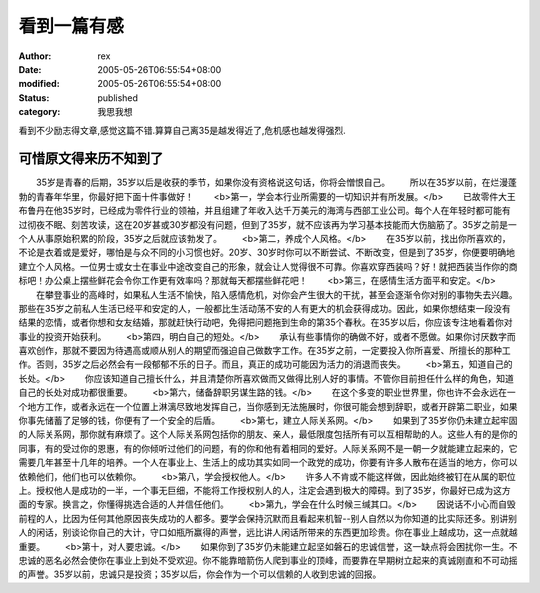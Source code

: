 
看到一篇有感
############


:author: rex
:date: 2005-05-26T06:55:54+08:00
:modified: 2005-05-26T06:55:54+08:00
:status: published
:category: 我思我想


看到不少励志得文章,感觉这篇不错.算算自己离35是越发得近了,危机感也越发得强烈.

可惜原文得来历不知到了
-----------------------------
　　35岁是青春的后期，35岁以后是收获的季节，如果你没有资格说这句话，你将会憎恨自己。
　　所以在35岁以前，在烂漫蓬勃的青春年华里，你最好把下面十件事做好！
　　<b>第一，学会本行业所需要的一切知识并有所发展。</b>
　　已故零件大王布鲁丹在他35岁时，已经成为零件行业的领袖，并且组建了年收入达千万美元的海湾与西部工业公司。每个人在年轻时都可能有过彻夜不眠、刻苦攻读，这在20岁甚或30岁都没有问题，但到了35岁，就不应该再为学习基本技能而大伤脑筋了。35岁之前是一个人从事原始积累的阶段，35岁之后就应该勃发了。 
　　<b>第二，养成个人风格。</b>
　　在35岁以前，找出你所喜欢的，不论是衣着或是爱好，哪怕是与众不同的小习惯也好。20岁、30岁时你可以不断尝试、不断改变，但是到了35岁，你便要明确地建立个人风格。一位男士或女士在事业中途改变自己的形象，就会让人觉得很不可靠。你喜欢穿西装吗？好！就把西装当作你的商标吧！办公桌上摆些鲜花会令你工作更有效率吗？那就每天都摆些鲜花吧！ 
　　<b>第三，在感情生活方面平和安定。</b>
　　在攀登事业的高峰时，如果私人生活不愉快，陷入感情危机，对你会产生很大的干扰，甚至会逐渐令你对别的事物失去兴趣。那些在35岁之前私人生活已经平和安定的人，一般都比生活动荡不安的人有更大的机会获得成功。因此，如果你想结束一段没有结果的恋情，或者你想和女友结婚，那就赶快行动吧，免得把问题拖到生命的第35个春秋。在35岁以后，你应该专注地看着你对事业的投资开始获利。 
　　<b>第四，明白自己的短处。</b>
　　承认有些事情你的确做不好，或者不愿做。如果你讨厌数字而喜欢创作，那就不要因为待遇高或顺从别人的期望而强迫自己做数字工作。在35岁之前，一定要投入你所喜爱、所擅长的那种工作。否则，35岁之后必然会有一段郁郁不乐的日子。而且，真正的成功可能因为活力的消退而丧失。 
　　<b>第五，知道自己的长处。</b>
　　你应该知道自己擅长什么，并且清楚你所喜欢做而又做得比别人好的事情。不管你目前担任什么样的角色，知道自己的长处对成功都很重要。 
　　<b>第六，储备辞职另谋生路的钱。</b>
　　在这个多变的职业世界里，你也许不会永远在一个地方工作，或者永远在一个位置上淋漓尽致地发挥自己，当你感到无法施展时，你很可能会想到辞职，或者开辟第二职业，如果你事先储蓄了足够的钱，你便有了一个安全的后盾。 
　　<b>第七，建立人际关系网。</b>
　　如果到了35岁你仍未建立起牢固的人际关系网，那你就有麻烦了。这个人际关系网包括你的朋友、亲人，最低限度包括所有可以互相帮助的人。这些人有的是你的同事，有的受过你的恩惠，有的你倾听过他们的问题，有的你和他有着相同的爱好。人际关系网不是一朝一夕就能建立起来的，它需要几年甚至十几年的培养。一个人在事业上、生活上的成功其实如同一个政党的成功，你要有许多人散布在适当的地方，你可以依赖他们，他们也可以依赖你。 
　　<b>第八，学会授权他人。</b>
　　许多人不肯或不能这样做，因此始终被钉在从属的职位上。授权他人是成功的一半，一个事无巨细，不能将工作授权别人的人，注定会遇到极大的障碍。到了35岁，你最好已成为这方面的专家。换言之，你懂得挑选合适的人并信任他们。 
　　<b>第九，学会在什么时候三缄其口。</b>
　　因说话不小心而自毁前程的人，比因为任何其他原因丧失成功的人都多。要学会保持沉默而且看起来机智--别人自然以为你知道的比实际还多。别讲别人的闲话，别谈论你自己的大计，守口如瓶所赢得的声誉，远比讲人闲话所带来的东西更加珍贵。你在事业上越成功，这一点就越重要。 
　　<b>第十，对人要忠诚。</b>
　　如果你到了35岁仍未能建立起坚如磐石的忠诚信誉，这一缺点将会困扰你一生。不忠诚的恶名必然会使你在事业上到处不受欢迎。你不能靠暗箭伤人爬到事业的顶峰，而要靠在早期树立起来的真诚刚直和不可动摇的声誉。35岁以前，忠诚只是投资；35岁以后，你会作为一个可以信赖的人收到忠诚的回报。
